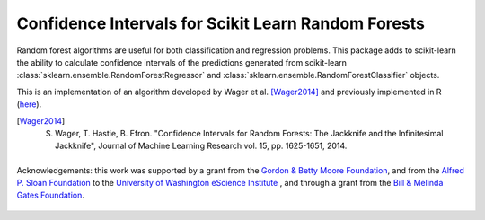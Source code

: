 
Confidence Intervals for Scikit Learn Random Forests
=====================================================

Random forest algorithms are useful for both classification and regression
problems. This package adds to scikit-learn the ability to calculate confidence
intervals of the predictions generated from scikit-learn
:class:`sklearn.ensemble.RandomForestRegressor` and :class:`sklearn.ensemble.RandomForestClassifier` objects.

This is an implementation of an algorithm developed by Wager et al. [Wager2014]_
and previously implemented in R (`here <https://github.com/swager/randomForestCI>`_).

.. [Wager2014] S. Wager, T. Hastie, B. Efron. "Confidence Intervals for
       Random Forests: The Jackknife and the Infinitesimal Jackknife", Journal
       of Machine Learning Research vol. 15, pp. 1625-1651, 2014.

    .. toctree::
       :maxdepth: 2

       installation_guide
       auto_examples/index
       reference/index


.. figure:: _static/eScience_Logo_HR.png
   :align: center
   :figclass: align-center

   Acknowledgements: this work was supported by a grant from the
   `Gordon & Betty Moore Foundation <https://www.moore.org/>`_,  and from the
   `Alfred P. Sloan Foundation <http://www.sloan.org/>`_ to the
   `University of Washington eScience Institute <http://escience.washington.edu/>`_ , and through a grant from the `Bill & Melinda Gates Foundation <http://www.gatesfoundation.org/>`_.
